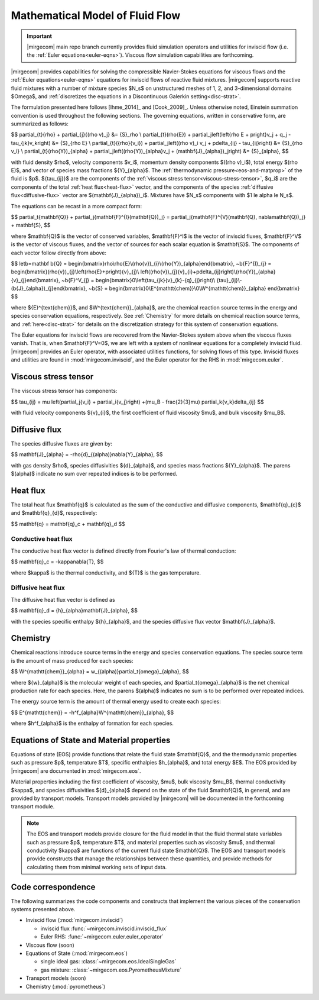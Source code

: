 ================================
Mathematical Model of Fluid Flow
================================

.. important::

   |mirgecom| main repo branch currently provides fluid simulation operators and
   utilities for inviscid flow (i.e. the :ref:`Euler equations<euler-eqns>`).
   Viscous flow simulation capabilities are forthcoming.


.. _ns-eqns:

|mirgecom| provides capabilities for solving the compressible Navier-Stokes equations for
viscous flows and the :ref:`Euler equations<euler-eqns>` equations for inviscid flows of
reactive fluid mixtures. |mirgecom| supports reactive fluid mixtures with a number of
mixture species $N_s$ on unstructured meshes of 1, 2, and 3-dimensional domains $\Omega$,
and :ref:`discretizes the equations in a Discontinuous Galerkin setting<disc-strat>`.

The formulation presented here follows [Ihme_2014]_ and [Cook_2009]_. Unless otherwise
noted, Einstein summation convention is used throughout the following sections.  The
governing equations, written in conservative form, are summarized as follows:

$$
\partial_{t}{\rho} + \partial_{j}{(\rho v)_j} &= {S}_\rho \\
\partial_{t}(\rho{E}) + \partial_j\left(\left\{\rho E + p\right\}v_j + q_j -
\tau_{jk}v_k\right) &= {S}_{\rho E} \\
\partial_{t}({\rho}{v_i}) + \partial_j\left((\rho v)_i v_j + p\delta_{ij} -
\tau_{ij}\right) &= {S}_{\rho v_i} \\
\partial_{t}(\rho{Y})_{\alpha} + \partial_j\left((\rho{Y})_{\alpha}v_j +
(\mathbf{J}_{\alpha})_j\right) &= {S}_{\alpha},
$$

with fluid density $\rho$, velocity components $v_i$, momentum density components
$((\rho v)_i$), total energy $(\rho E)$, and vector of species mass fractions
${Y}_{\alpha}$. The :ref:`thermodynamic pressure<eos-and-matprop>` of the fluid is $p$.
${\tau_{ij}}$ are the components of the
:ref:`viscous stress tensor<viscous-stress-tensor>`, $q_i$ are the components of the total
:ref:`heat flux<heat-flux>` vector, and the components of the species
:ref:`diffusive flux<diffusive-flux>` vector are $(\mathbf{J}_{\alpha})_i$. Mixtures have
$N_s$ components with $1 \le \alpha \le N_s$.

The equations can be recast in a more compact form:

$$
\partial_t{\mathbf{Q}} + \partial_j{\mathbf{F}^{I}(\mathbf{Q})_j} =
\partial_j{\mathbf{F}^{V}(\mathbf{Q}, \nabla\mathbf{Q})_j} + \mathbf{S},
$$

where $\mathbf{Q}$ is the vector of conserved variables, $\mathbf{F}^I$ is the vector of
inviscid fluxes, $\mathbf{F}^V$ is the vector of viscous fluxes, and the vector of sources
for each scalar equation  is $\mathbf{S}$. The components of each vector follow directly from
above:

$$
\let\b=\mathbf
\b{Q} = \begin{bmatrix}\rho\\\rho{E}\\(\rho{v})_{i}\\(\rho{Y})_{\alpha}\end{bmatrix},
~\b{F}^{I}_{j} = \begin{bmatrix}(\rho{v})_{j}\\\left(\rho{E}+p\right){v}_{j}\\
\left((\rho{v})_{j}{v}_{i}+p\delta_{ij}\right)\\(\rho{Y})_{\alpha}{v}_{j}\end{bmatrix},
~\b{F}^V_{j} = \begin{bmatrix}0\\\left(\tau_{jk}{v}_{k}-{q}_{j}\right)\\
{\tau}_{ij}\\-(\b{J}_{\alpha})_{j}\end{bmatrix},
~\b{S} = \begin{bmatrix}0\\E^{\mathtt{chem}}\\0\\W^{\mathtt{chem}}_{\alpha}
\end{bmatrix}
$$

where ${E}^{\text{chem}}$, and $W^{\text{chem}}_{\alpha}$, are the chemical reaction
source terms in the energy and species conservation equations, respectively.  See
:ref:`Chemistry` for more details on chemical reaction source terms, and
:ref:`here<disc-strat>` for details on the discretization strategy for this system of
conservation equations.

.. _euler-eqns:

The Euler equations for inviscid flows are recovered from the Navier-Stokes system
above when the viscous fluxes vanish. That is, when $\mathbf{F}^V=0$, we are left with a
system of nonlinear equations for a completely inviscid fluid. |mirgecom| provides an
Euler operator, with associated utilities functions, for solving flows of this type.
Inviscid fluxes and utilities are found in :mod:`mirgecom.inviscid`, and the Euler
operator for the RHS in :mod:`mirgecom.euler`.

.. _viscous-stress-tensor:

Viscous stress tensor
---------------------
The viscous stress tensor has components:

$$
\tau_{ij} = \mu \left(\partial_j{v_i} + \partial_i{v_j}\right) +(\mu_B - \frac{2}{3}\mu)
\partial_k{v_k}\delta_{ij}
$$

with fluid velocity components ${v}_{i}$, the first coefficient of fluid viscosity $\mu$,
and bulk viscosity $\mu_B$.


.. _diffusive-flux:

Diffusive flux
--------------
The species diffusive fluxes are given by:

$$
\mathbf{J}_{\alpha} = -\rho{d}_{(\alpha)}\nabla{Y}_{\alpha},
$$

with gas density $\rho$, species diffusivities ${d}_{\alpha}$, and
species mass fractions ${Y}_{\alpha}$.  The parens $(\alpha)$ indicate no sum
over repeated indices is to be performed.


.. _heat-flux:

Heat flux
---------

The total heat flux $\mathbf{q}$ is calculated as the sum of the
conductive and diffusive components, $\mathbf{q}_{c}$ and $\mathbf{q}_{d}$,
respectively:

$$
\mathbf{q} = \mathbf{q}_c + \mathbf{q}_d
$$

Conductive heat flux
^^^^^^^^^^^^^^^^^^^^
The conductive heat flux vector is defined directly from Fourier's law of thermal
conduction:

$$
\mathbf{q}_c = -\kappa\nabla{T},
$$

where $\kappa$ is the thermal conductivity, and ${T}$ is the gas
temperature.

Diffusive heat flux
^^^^^^^^^^^^^^^^^^^
The diffusive heat flux vector is defined as

$$
\mathbf{q}_d = {h}_{\alpha}\mathbf{J}_{\alpha},
$$

with the species specific enthalpy ${h}_{\alpha}$, and the species
diffusive flux vector $\mathbf{J}_{\alpha}$.

.. _chemistry:

Chemistry
---------

Chemical reactions introduce source terms in the energy and species conservation equations.
The species source term is the amount of mass produced for each species:

$$
W^{\mathtt{chem}}_{\alpha} = w_{(\alpha)}\partial_t{\omega}_{\alpha},
$$

where ${w}_{\alpha}$ is the molecular weight of each species, and
$\partial_t{\omega}_{\alpha}$ is the net chemical production rate for each species. Here,
the parens $(\alpha)$ indicates no sum is to be performed over repeated indices.

The energy source term is the amount of thermal energy used to create each species:

$$
E^{\mathtt{chem}} = -h^f_{\alpha}W^{\mathtt{chem}}_{\alpha},
$$

where $h^f_{\alpha}$ is the enthalpy of formation for each species.

.. _eos-and-matprop:

Equations of State and Material properties
------------------------------------------

Equations of state (EOS) provide functions that relate the fluid state $\mathbf{Q}$,
and the thermodynamic properties such as pressure $p$, temperature $T$, specific
enthalpies $h_{\alpha}$, and total energy $E$.  The EOS provided by |mirgecom| are
documented in :mod:`mirgecom.eos`.

Material properties including the first coefficient of viscosity, $\mu$, bulk viscosity
$\mu_B$, thermal conductivity $\kappa$, and species diffusivities ${d}_{\alpha}$ depend on
the state of the fluid $\mathbf{Q}$, in general, and are provided by transport models.
Transport models provided by |mirgecom| will be documented in the forthcoming
transport module.

.. note::

  The EOS and transport models provide closure for the fluid model in that the fluid
  thermal state variables such as pressure $p$, temperature $T$, and material
  properties such as viscosity $\mu$, and thermal conductivity $\kappa$ are functions of
  the current fluid state $\mathbf{Q}$. The EOS and transport models provide constructs
  that manage the relationships between these quantities, and provide methods for
  calculating them from minimal working sets of input data.

Code correspondence
-------------------

The following summarizes the code components and constructs that implement the various
pieces of the conservation systems presented above.

- Inviscid flow (:mod:`mirgecom.inviscid`)

  - inviscid flux :func:`~mirgecom.inviscid.inviscid_flux`

  - Euler RHS: :func:`~mirgecom.euler.euler_operator`

- Viscous flow (soon)

- Equations of State (:mod:`mirgecom.eos`)

  - single ideal gas: :class:`~mirgecom.eos.IdealSingleGas`

  - gas mixture: :class:`~mirgecom.eos.PyrometheusMixture`

- Transport models (soon)

- Chemistry (:mod:`pyrometheus`)
